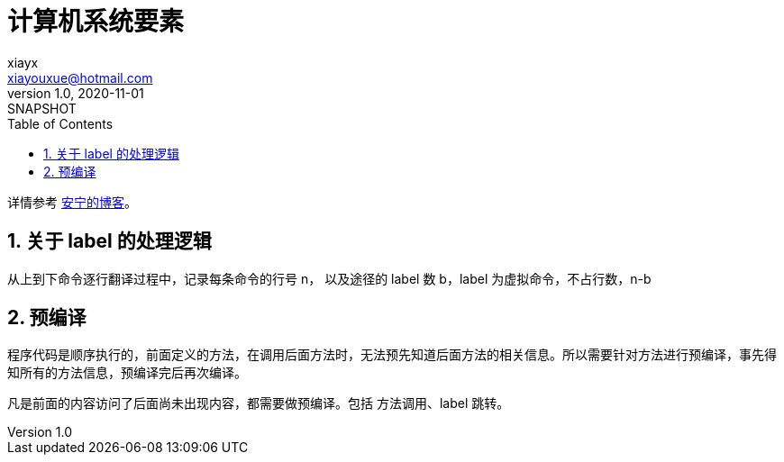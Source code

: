 = 计算机系统要素
xiayx <xiayouxue@hotmail.com>
v1.0, 2020-11-01: SNAPSHOT
:doctype: docbook
:toc: left
:numbered:
:imagesdir: docs/assets/images
:sourcedir: src/main/java
:resourcesdir: src/main/resources
:testsourcedir: src/test/java
:source-highlighter: highlightjs

详情参考 https://peacetrue.cn/summarize/learn-nand2tetris/index.html[安宁的博客^]。

== 关于 label 的处理逻辑

从上到下命令逐行翻译过程中，记录每条命令的行号 n， 以及途径的 label 数 b，label 为虚拟命令，不占行数，n-b

== 预编译

程序代码是顺序执行的，前面定义的方法，在调用后面方法时，无法预先知道后面方法的相关信息。所以需要针对方法进行预编译，事先得知所有的方法信息，预编译完后再次编译。


凡是前面的内容访问了后面尚未出现内容，都需要做预编译。包括 方法调用、label 跳转。
